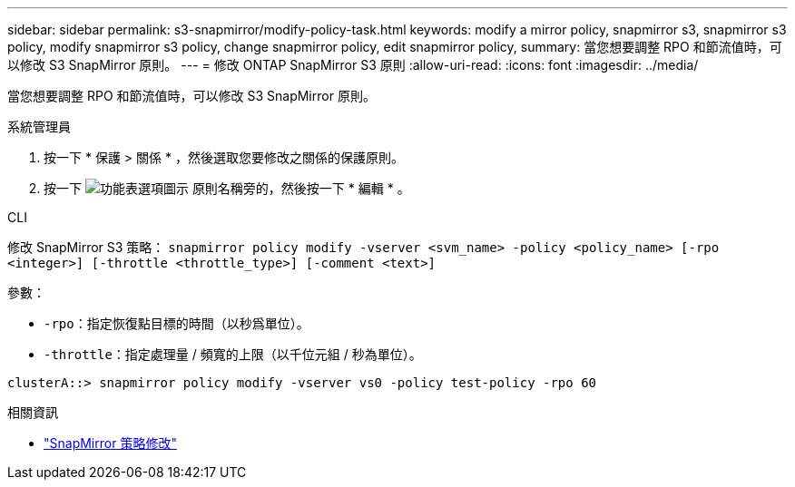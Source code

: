 ---
sidebar: sidebar 
permalink: s3-snapmirror/modify-policy-task.html 
keywords: modify a mirror policy, snapmirror s3, snapmirror s3 policy, modify snapmirror s3 policy, change snapmirror policy, edit snapmirror policy, 
summary: 當您想要調整 RPO 和節流值時，可以修改 S3 SnapMirror 原則。 
---
= 修改 ONTAP SnapMirror S3 原則
:allow-uri-read: 
:icons: font
:imagesdir: ../media/


[role="lead"]
當您想要調整 RPO 和節流值時，可以修改 S3 SnapMirror 原則。

[role="tabbed-block"]
====
.系統管理員
--
. 按一下 * 保護 > 關係 * ，然後選取您要修改之關係的保護原則。
. 按一下 image:icon_kabob.gif["功能表選項圖示"] 原則名稱旁的，然後按一下 * 編輯 * 。


--
.CLI
--
修改 SnapMirror S3 策略： 
`snapmirror policy modify -vserver <svm_name> -policy <policy_name> [-rpo <integer>] [-throttle <throttle_type>] [-comment <text>]`

參數：

* `-rpo`：指定恢復點目標的時間（以秒爲單位）。
* `-throttle`：指定處理量 / 頻寬的上限（以千位元組 / 秒為單位）。


....
clusterA::> snapmirror policy modify -vserver vs0 -policy test-policy -rpo 60
....
--
====
.相關資訊
* link:https://docs.netapp.com/us-en/ontap-cli/snapmirror-policy-modify.html["SnapMirror 策略修改"^]

